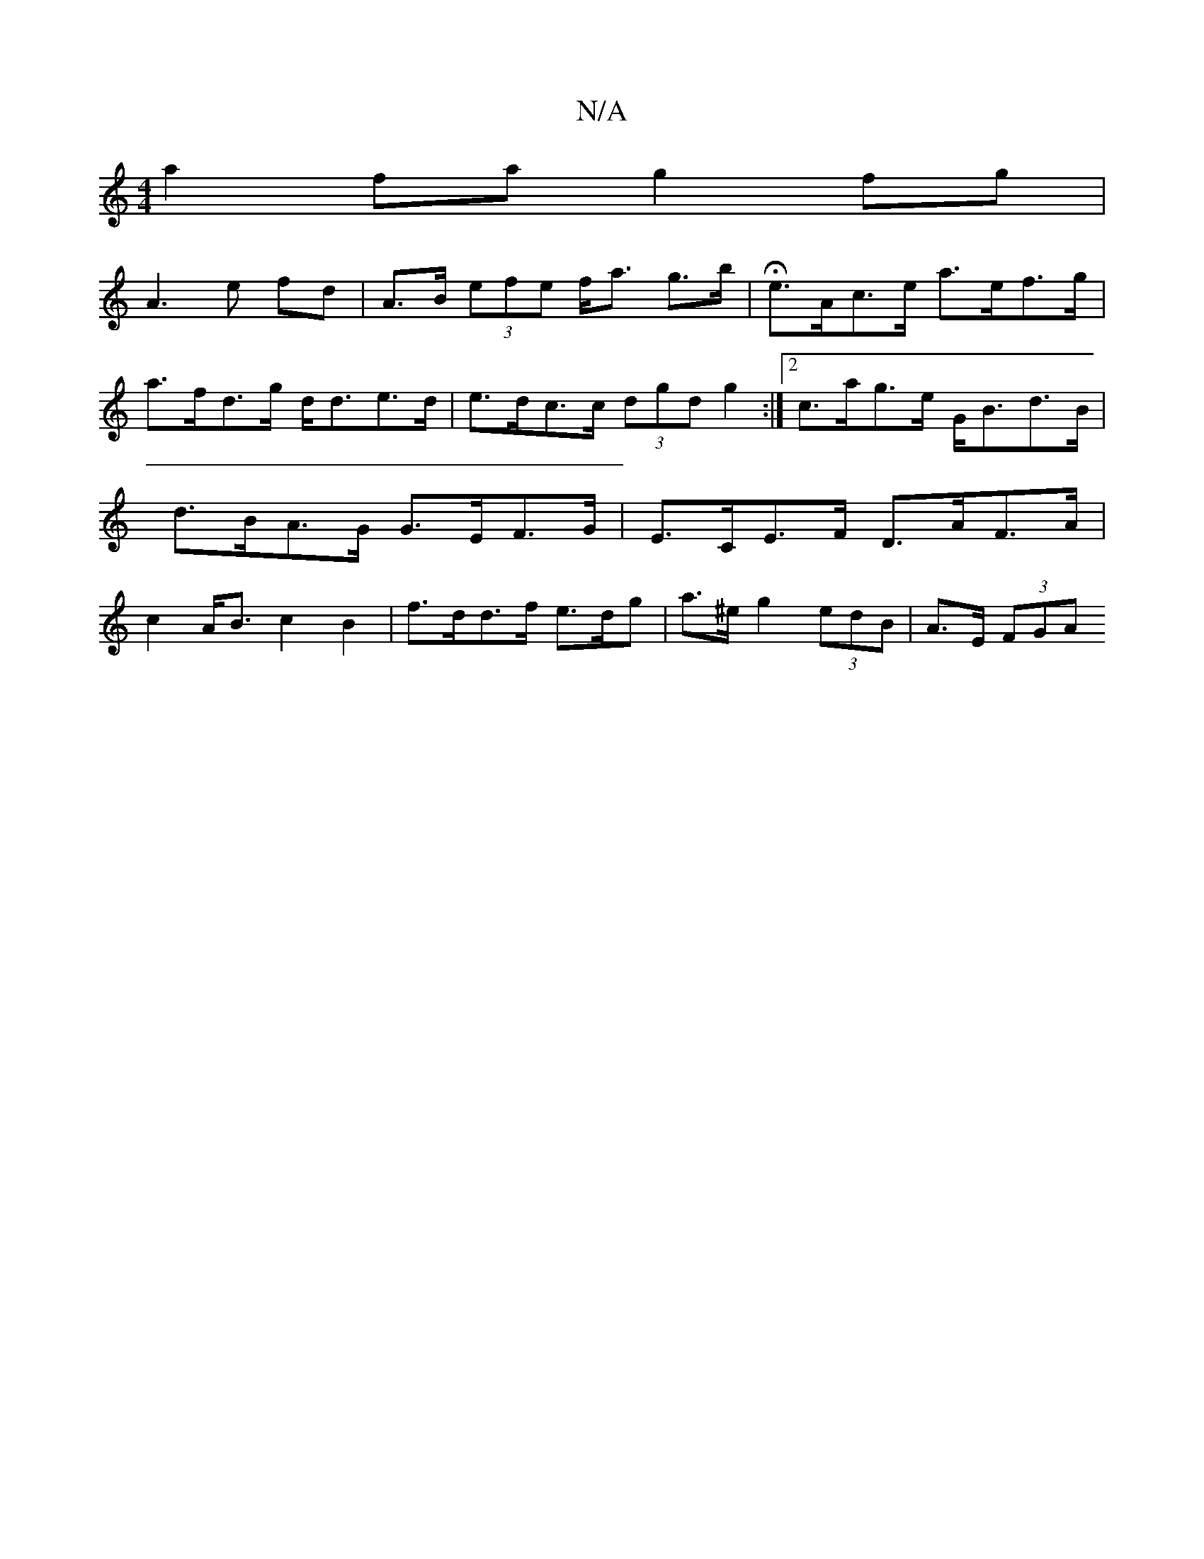 X:1
T:N/A
M:4/4
R:N/A
K:Cmajor
a2 fa g2 fg |
A3 e fd | A>B (3efe f<a g>b | He>Ac>e a>ef>g |
a>fd>g d<de>d |e>dc>c (3dgd g2 :|2 c>ag>e G<Bd>B | d>BA>G G>EF>G | E>CE>F D>AF>A | c2A<B c2 B2 | f>dd>f e>dg | a>^e g2 (3edB | A>E (3FGA (3